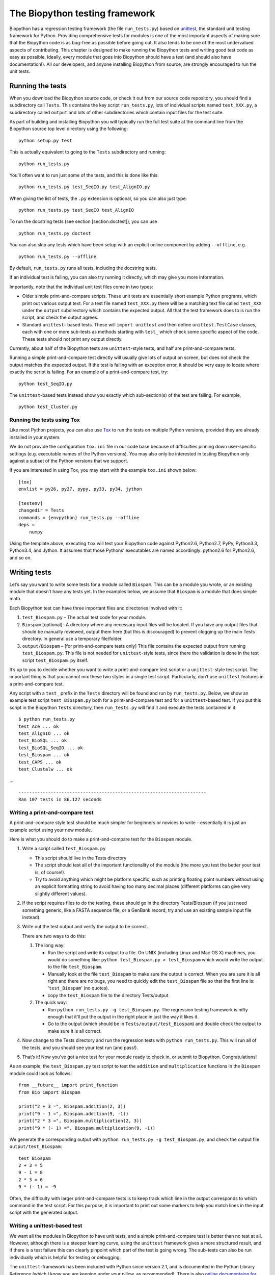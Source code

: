 The Biopython testing framework
===============================

Biopython has a regression testing framework (the file ``run_tests.py``)
based on `unittest <http://docs.python.org/library/unittest.html>`__,
the standard unit testing framework for Python. Providing comprehensive
tests for modules is one of the most important aspects of making sure
that the Biopython code is as bug-free as possible before going out. It
also tends to be one of the most undervalued aspects of contributing.
This chapter is designed to make running the Biopython tests and writing
good test code as easy as possible. Ideally, every module that goes into
Biopython should have a test (and should also have documentation!). All
our developers, and anyone installing Biopython from source, are
strongly encouraged to run the unit tests.

Running the tests
-----------------

When you download the Biopython source code, or check it out from our
source code repository, you should find a subdirectory call ``Tests``.
This contains the key script ``run_tests.py``, lots of individual
scripts named ``test_XXX.py``, a subdirectory called ``output`` and lots
of other subdirectories which contain input files for the test suite.

As part of building and installing Biopython you will typically run the
full test suite at the command line from the Biopython source top level
directory using the following:

::

    python setup.py test

This is actually equivalent to going to the ``Tests`` subdirectory and
running:

::

    python run_tests.py

You’ll often want to run just some of the tests, and this is done like
this:

::

    python run_tests.py test_SeqIO.py test_AlignIO.py

When giving the list of tests, the ``.py`` extension is optional, so you
can also just type:

::

    python run_tests.py test_SeqIO test_AlignIO

To run the docstring tests (see section [section:doctest]), you can use

::

    python run_tests.py doctest

You can also skip any tests which have been setup with an explicit
online component by adding ``--offline``, e.g.

::

    python run_tests.py --offline

By default, ``run_tests.py`` runs all tests, including the docstring
tests.

If an individual test is failing, you can also try running it directly,
which may give you more information.

Importantly, note that the individual unit test files come in two types:

-  Older simple print-and-compare scripts. These unit tests are
   essentially short example Python programs, which print out various
   output text. For a test file named ``test_XXX.py`` there will be a
   matching text file called ``test_XXX`` under the ``output``
   subdirectory which contains the expected output. All that the test
   framework does to is run the script, and check the output agrees.

-  Standard ``unittest``- based tests. These will ``import unittest``
   and then define ``unittest.TestCase`` classes, each with one or more
   sub-tests as methods starting with ``test_`` which check some
   specific aspect of the code. These tests should not print any output
   directly.

Currently, about half of the Biopython tests are ``unittest``-style
tests, and half are print-and-compare tests.

Running a simple print-and-compare test directly will usually give lots
of output on screen, but does not check the output matches the expected
output. If the test is failing with an exception error, it should be
very easy to locate where exactly the script is failing. For an example
of a print-and-compare test, try:

::

    python test_SeqIO.py

The ``unittest``-based tests instead show you exactly which
sub-section(s) of the test are failing. For example,

::

    python test_Cluster.py

Running the tests using Tox
~~~~~~~~~~~~~~~~~~~~~~~~~~~

Like most Python projects, you can also use
`Tox <http://tox.readthedocs.org/en/latest/>`__ to run the tests on
multiple Python versions, provided they are already installed in your
system.

We do not provide the configuration ``tox.ini`` file in our code base
because of difficulties pinning down user-specific settings (e.g.
executable names of the Python versions). You may also only be
interested in testing Biopython only against a subset of the Python
versions that we support.

If you are interested in using Tox, you may start with the example
``tox.ini`` shown below:

::

    [tox]
    envlist = py26, py27, pypy, py33, py34, jython

    [testenv]
    changedir = Tests
    commands = {envpython} run_tests.py --offline
    deps =
        numpy

Using the template above, executing ``tox`` will test your Biopython
code against Python2.6, Python2.7, PyPy, Python3.3, Python3.4, and
Jython. It assumes that those Pythons’ executables are named
accordingly: python2.6 for Python2.6, and so on.

Writing tests
-------------

Let’s say you want to write some tests for a module called ``Biospam``.
This can be a module you wrote, or an existing module that doesn’t have
any tests yet. In the examples below, we assume that ``Biospam`` is a
module that does simple math.

Each Biopython test can have three important files and directories
involved with it:

#. ``test_Biospam.py`` – The actual test code for your module.

#. ``Biospam`` [optional]– A directory where any necessary input files
   will be located. If you have any output files that should be manually
   reviewed, output them here (but this is discouraged) to prevent
   clogging up the main Tests directory. In general use a temporary
   file/folder.

#. ``output/Biospam`` – [for print-and-compare tests only] This file
   contains the expected output from running ``test_Biospam.py``. This
   file is not needed for ``unittest``-style tests, since there the
   validation is done in the test script ``test_Biospam.py`` itself.

It’s up to you to decide whether you want to write a print-and-compare
test script or a ``unittest``-style test script. The important thing is
that you cannot mix these two styles in a single test script.
Particularly, don’t use ``unittest`` features in a print-and-compare
test.

Any script with a ``test_`` prefix in the ``Tests`` directory will be
found and run by ``run_tests.py``. Below, we show an example test script
``test_Biospam.py`` both for a print-and-compare test and for a
``unittest``-based test. If you put this script in the Biopython
``Tests`` directory, then ``run_tests.py`` will find it and execute the
tests contained in it:

::

    $ python run_tests.py
    test_Ace ... ok
    test_AlignIO ... ok
    test_BioSQL ... ok
    test_BioSQL_SeqIO ... ok
    test_Biospam ... ok
    test_CAPS ... ok
    test_Clustalw ... ok

…

::

    ----------------------------------------------------------------------
    Ran 107 tests in 86.127 seconds

Writing a print-and-compare test
~~~~~~~~~~~~~~~~~~~~~~~~~~~~~~~~

A print-and-compare style test should be much simpler for beginners or
novices to write - essentially it is just an example script using your
new module.

Here is what you should do to make a print-and-compare test for the
``Biospam`` module.

#. Write a script called ``test_Biospam.py``

   -  This script should live in the Tests directory

   -  The script should test all of the important functionality of the
      module (the more you test the better your test is, of course!).

   -  Try to avoid anything which might be platform specific, such as
      printing floating point numbers without using an explicit
      formatting string to avoid having too many decimal places
      (different platforms can give very slightly different values).

#. If the script requires files to do the testing, these should go in
   the directory Tests/Biospam (if you just need something generic, like
   a FASTA sequence file, or a GenBank record, try and use an existing
   sample input file instead).

#. Write out the test output and verify the output to be correct.

   There are two ways to do this:

   #. The long way:

      -  Run the script and write its output to a file. On UNIX
         (including Linux and Mac OS X) machines, you would do something
         like: ``python test_Biospam.py > test_Biospam`` which would
         write the output to the file ``test_Biospam``.

      -  Manually look at the file ``test_Biospam`` to make sure the
         output is correct. When you are sure it is all right and there
         are no bugs, you need to quickly edit the ``test_Biospam`` file
         so that the first line is: ‘``test_Biospam``’ (no quotes).

      -  copy the ``test_Biospam`` file to the directory Tests/output

   #. The quick way:

      -  Run ``python run_tests.py -g test_Biospam.py``. The regression
         testing framework is nifty enough that it’ll put the output in
         the right place in just the way it likes it.

      -  Go to the output (which should be in
         ``Tests/output/test_Biospam``) and double check the output to
         make sure it is all correct.

#. Now change to the Tests directory and run the regression tests with
   ``python run_tests.py``. This will run all of the tests, and you
   should see your test run (and pass!).

#. That’s it! Now you’ve got a nice test for your module ready to check
   in, or submit to Biopython. Congratulations!

As an example, the ``test_Biospam.py`` test script to test the
``addition`` and ``multiplication`` functions in the ``Biospam`` module
could look as follows:

::

    from __future__ import print_function
    from Bio import Biospam

    print("2 + 3 =", Biospam.addition(2, 3))
    print("9 - 1 =", Biospam.addition(9, -1))
    print("2 * 3 =", Biospam.multiplication(2, 3))
    print("9 * (- 1) =", Biospam.multiplication(9, -1))

We generate the corresponding output with
``python run_tests.py -g test_Biospam.py``, and check the output file
``output/test_Biospam``:

::

    test_Biospam
    2 + 3 = 5
    9 - 1 = 8
    2 * 3 = 6
    9 * (- 1) = -9

Often, the difficulty with larger print-and-compare tests is to keep
track which line in the output corresponds to which command in the test
script. For this purpose, it is important to print out some markers to
help you match lines in the input script with the generated output.

Writing a unittest-based test
~~~~~~~~~~~~~~~~~~~~~~~~~~~~~

We want all the modules in Biopython to have unit tests, and a simple
print-and-compare test is better than no test at all. However, although
there is a steeper learning curve, using the ``unittest`` framework
gives a more structured result, and if there is a test failure this can
clearly pinpoint which part of the test is going wrong. The sub-tests
can also be run individually which is helpful for testing or debugging.

The ``unittest``-framework has been included with Python since version
2.1, and is documented in the Python Library Reference (which I know you
are keeping under your pillow, as recommended). There is also `online
documentaion for
unittest <http://docs.python.org/library/unittest.html>`__. If you are
familiar with the ``unittest`` system (or something similar like the
nose test framework), you shouldn’t have any trouble. You may find
looking at the existing example within Biopython helpful too.

Here’s a minimal ``unittest``-style test script for ``Biospam``, which
you can copy and paste to get started:

::

    import unittest
    from Bio import Biospam

    class BiospamTestAddition(unittest.TestCase):

        def test_addition1(self):
            result = Biospam.addition(2, 3)
            self.assertEqual(result, 5)

        def test_addition2(self):
            result = Biospam.addition(9, -1)
            self.assertEqual(result, 8)

    class BiospamTestDivision(unittest.TestCase):

        def test_division1(self):
            result = Biospam.division(3.0, 2.0)
            self.assertAlmostEqual(result, 1.5)

        def test_division2(self):
            result = Biospam.division(10.0, -2.0)
            self.assertAlmostEqual(result, -5.0)


    if __name__ == "__main__":
        runner = unittest.TextTestRunner(verbosity = 2)
        unittest.main(testRunner=runner)

In the division tests, we use ``assertAlmostEqual`` instead of
``assertEqual`` to avoid tests failing due to roundoff errors; see the
``unittest`` chapter in the Python documentation for details and for
other functionality available in ``unittest`` (`online
reference <http://docs.python.org/library/unittest.html>`__).

These are the key points of ``unittest``-based tests:

-  Test cases are stored in classes that derive from
   ``unittest.TestCase`` and cover one basic aspect of your code

-  You can use methods ``setUp`` and ``tearDown`` for any repeated code
   which should be run before and after each test method. For example,
   the ``setUp`` method might be used to create an instance of the
   object you are testing, or open a file handle. The ``tearDown``
   should do any “tidying up”, for example closing the file handle.

-  The tests are prefixed with ``test_`` and each test should cover one
   specific part of what you are trying to test. You can have as many
   tests as you want in a class.

-  At the end of the test script, you can use

   ::

       if __name__ == "__main__":
           runner = unittest.TextTestRunner(verbosity = 2)
           unittest.main(testRunner=runner)

   to execute the tests when the script is run by itself (rather than
   imported from ``run_tests.py``). If you run this script, then you’ll
   see something like the following:

   ::

       $ python test_BiospamMyModule.py
       test_addition1 (__main__.TestAddition) ... ok
       test_addition2 (__main__.TestAddition) ... ok
       test_division1 (__main__.TestDivision) ... ok
       test_division2 (__main__.TestDivision) ... ok

       ----------------------------------------------------------------------
       Ran 4 tests in 0.059s

       OK

-  To indicate more clearly what each test is doing, you can add
   docstrings to each test. These are shown when running the tests,
   which can be useful information if a test is failing.

   ::

       import unittest
       from Bio import Biospam

       class BiospamTestAddition(unittest.TestCase):

           def test_addition1(self):
               """An addition test"""
               result = Biospam.addition(2, 3)
               self.assertEqual(result, 5)

           def test_addition2(self):
               """A second addition test"""
               result = Biospam.addition(9, -1)
               self.assertEqual(result, 8)

       class BiospamTestDivision(unittest.TestCase):

           def test_division1(self):
               """Now let's check division"""
               result = Biospam.division(3.0, 2.0)
               self.assertAlmostEqual(result, 1.5)

           def test_division2(self):
               """A second division test"""
               result = Biospam.division(10.0, -2.0)
               self.assertAlmostEqual(result, -5.0)


       if __name__ == "__main__":
           runner = unittest.TextTestRunner(verbosity = 2)
           unittest.main(testRunner=runner)

   Running the script will now show you:

   ::

       $ python test_BiospamMyModule.py
       An addition test ... ok
       A second addition test ... ok
       Now let's check division ... ok
       A second division test ... ok

       ----------------------------------------------------------------------
       Ran 4 tests in 0.001s

       OK

If your module contains docstring tests (see section [section:doctest]),
you *may* want to include those in the tests to be run. You can do so as
follows by modifying the code under ``if __name__ == "__main__":`` to
look like this:

::

    if __name__ == "__main__":
        unittest_suite = unittest.TestLoader().loadTestsFromName("test_Biospam")
        doctest_suite = doctest.DocTestSuite(Biospam)
        suite = unittest.TestSuite((unittest_suite, doctest_suite))
        runner = unittest.TextTestRunner(sys.stdout, verbosity = 2)
        runner.run(suite)

This is only relevant if you want to run the docstring tests when you
execute ``python test_Biospam.py`` if it has some complex run-time
dependency checking.

In general instead include the docstring tests by adding them to the
``run_tests.py`` as explained below.

Writing doctests
----------------

Python modules, classes and functions support built in documentation
using docstrings. The `doctest
framework <http://docs.python.org/library/doctest.html>`__ (included
with Python) allows the developer to embed working examples in the
docstrings, and have these examples automatically tested.

Currently only a small part of Biopython includes doctests. The
``run_tests.py`` script takes care of running the doctests. For this
purpose, at the top of the ``run_tests.py`` script is a manually
compiled list of modules to test, which allows us to skip modules with
optional external dependencies which may not be installed (e.g. the
Reportlab and NumPy libraries). So, if you’ve added some doctests to the
docstrings in a Biopython module, in order to have them included in the
Biopython test suite, you must update ``run_tests.py`` to include your
module. Currently, the relevant part of ``run_tests.py`` looks as
follows:

::

    # This is the list of modules containing docstring tests.
    # If you develop docstring tests for other modules, please add
    # those modules here.
    DOCTEST_MODULES = ["Bio.Seq",
                       "Bio.SeqRecord",
                       "Bio.SeqIO",
                       "...",
                      ]
    #Silently ignore any doctests for modules requiring numpy!
    try:
        import numpy
        DOCTEST_MODULES.extend(["Bio.Statistics.lowess"])
    except ImportError:
        pass

Note that we regard doctests primarily as documentation, so you should
stick to typical usage. Generally complicated examples dealing with
error conditions and the like would be best left to a dedicated unit
test.

Note that if you want to write doctests involving file parsing, defining
the file location complicates matters. Ideally use relative paths
assuming the code will be run from the ``Tests`` directory, see the
``Bio.SeqIO`` doctests for an example of this.

To run the docstring tests only, use

::

    $ python run_tests.py doctest

Note that the doctest system is fragile and care is needed to ensure
your output will match on all the different versions of Python that
Biopython supports (e.g. differences in floating point numbers).

Writing doctests in the Tutorial
--------------------------------

This Tutorial you are reading has a lot of code snippets, which are
often formatted like a doctest. We have our own system in file
``test_Tutorial.py`` to allow tagging code snippets in the Tutorial
source to be run as Python doctests. This works by adding special
``%doctest`` comment lines before each verbatim block, e.g.

::

    %doctest
    \begin{verbatim}
    >>> from Bio.Alphabet import generic_dna
    >>> from Bio.Seq import Seq
    >>> len("ACGT")
    4
    \end{verbatim}

Often code examples are not self-contained, but continue from the
previous verbatim block. Here we use the magic comment ``%cont-doctest``
as shown here:

::

    %cont-doctest
    \begin{verbatim}
    >>> Seq("ACGT") == Seq("ACGT", generic_dna)
    True
    \end{verbatim}

The special ``%doctest`` comment line can take a working directory
(relative to the ``Doc/`` folder) to use if you have any example data
files, e.g. ``%doctest examples`` will use the ``Doc/examples`` folder,
while ``%doctest ../Tests/GenBank`` will use the ``Tests/GenBank``
folder.

After the directory argument, you can specify any Python dependencies
which must be present in order to run the test by adding ``lib:XXX`` to
indicate ``import XXX`` must work, e.g. ``%doctest examples lib:numpy``

You can run the Tutorial doctests via:

::

    $ python test_Tutorial.py

or:

::

    $ python run_tests.py test_Tutorial.py
